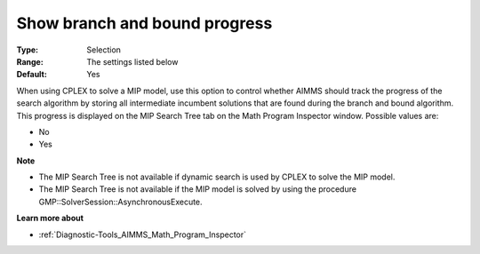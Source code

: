 

.. _Options_Math_program_Inspector_-_show_:


Show branch and bound progress
==============================



:Type:	Selection	
:Range:	The settings listed below	
:Default:	Yes	



When using CPLEX to solve a MIP model, use this option to control whether AIMMS should track the progress of the search algorithm by storing all intermediate incumbent solutions that are found during the branch and bound algorithm. This progress is displayed on the MIP Search Tree tab on the Math Program Inspector window. Possible values are:



*	No
*	Yes




**Note** 

*	The MIP Search Tree is not available if dynamic search is used by CPLEX to solve the MIP model.
*	The MIP Search Tree is not available if the MIP model is solved by using the procedure GMP::SolverSession::AsynchronousExecute.




**Learn more about** 

*	:ref:`Diagnostic-Tools_AIMMS_Math_Program_Inspector` 



